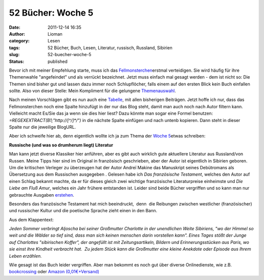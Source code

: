 52 Bücher: Woche 5
##################
:date: 2011-12-14 16:35
:author: Lioman
:category: Lesen
:tags: 52 Bücher, Buch, Lesen, Literatur, russisch, Russland, Sibirien
:slug: 52-buecher-woche-5
:status: published

Bevor ich mit meiner Empfehlung starte, muss ich das
`Fellmonsterchen <http://monstermeute.wordpress.com>`__\ erstmal
verteidigen. Sie wird häufig für ihre Themenwahle "angefeindet" und als
verrückt bezeichnet. Jetzt muss einfach mal gesagt werden - dem ist
nicht so: Die Themen sind bisher gut und lassen dazu immer noch
Schlupflöcher, falls einem auf den ersten Blick kein Buch einfallen
sollte. Also von dieser Stelle: Mein Kompliment für die gelungene
`Themenauswahl <https://monstermeute.wordpress.com/projekt-52-bucher/projekt-52-bucher-die-beitrage/>`__.

Nach meinen Vorschlägen gibt es nun auch eine
`Tabelle <https://docs.google.com/spreadsheet/ccc?key=0AoM_zTSrIiv5dGFrdFRUaEtlbWJ6eno5OTM3SnB5RkE#gid=0>`__,
mit allen bisherigen Beiträgen. Jetzt hoffe ich nur, dass das
Fellmonsterchen noch eine Spalte hinzufügt in der nur das Blog steht,
damit man auch noch nach Autor filtern kann. Vielleicht macht Es/Sie das
ja wenn sie dies hier liest? Dazu könnte man sogar eine Formel benutzen:
*=REGEXEXTRACT(B1;"http://[^/]\*/")* in die nächste Spalte einfügen und
nach untenb kopieren. Dann steht in dieser Spalte nur die jeweilige
BlogURL.

Aber ich schweife hier ab, denn eigentlich wollte ich ja zum Thema der
`Woche
5 <https://monstermeute.wordpress.com/2011/12/02/52-bucher-woche-5/>`__\ etwas
schreiben:

**Russische (und was so drumherum liegt) Literatur**

Man kann jetzt diverse Klassiker hier anführen, aber es gibt auch
wirklich gute aktuellere Literatur aus Russland/von Russen. Meine Tipps
hier sind im Original in französisch geschrieben, aber der Autor ist
eigentlich in Sibirien geboren. Um die kritischen Verleger zu überzeugen
hat der Autor Andreï Makine das Manuskript seines Debütromans als
Übersetzung aus dem Russischen ausgegeben . Gelesen habe ich *Das
französische Testament*, welches den Autor auf einen Schlag bekannt
machte, da er für dieses gleich zwei wichtige französische
Literaturpreise einheimste und *Die Liebe am Fluß Amur*, welches ein
Jahr frühere entstanden ist. Leider sind beide Bücher vergriffen und so
kann man nur gebrauchte Ausgaben
`erstehen <http://www.amazon.de/mn/search?_encoding=UTF8&site-redirect=de&sort=relevancerank&search-alias=books&tag=liomblog-21&ie=UTF8&linkCode=ur2&camp=1638&creative=19454&field-author=Andre%C3%AF%20Makine%23>`__.

Besonders das französische Testament hat mich beeindruckt,  denn  die
Reibungen zwischen westlicher (französischer) und russischer Kultur und
die poetische Sprache zieht einen in den Bann.

Aus dem Klappentext:

*Jeden Sommer verbringt Aljoscha bei seiner Großmutter Charlotte in der
unendlichen Weite Sibiriens, "wo der Himmel so weit und die Wälder so
tief sind, dass man sich keinen menschen darin vorstellen kann". Eines
Tages stößt der Junge auf Charlottes "sibirischen Koffer", der angefüllt
ist mit Zeitungsartikeln, Bildern und Erinnerungsstücken aus Paris, wo
sie einst ihre Kindheit verbracht hat.  Zu jedem Stück kann die
Großmutter eine kleine Anekdote oder Episode aus Ihrem Leben erzählen.*

Wie gesagt ist das Buch leider vergriffen. Aber man bekommt es noch gut
über diverse Onlinedienste, wie z.B.
`bookcrossing <http://www.bookcrossing.com/searchbooks?BookType=0&Title=das+franz%C3%B6sische+Testament&TitleExact=false&Author=&AuthorExact=false&MemberName=&JournalText=&Status=All&ISBN=&Category=0&BCID=&BcidTarget=NewJournalEntry&BookSort=Title&SortDirection=Descending#preResult>`__ oder `Amazon
(0,01€+Versand) <http://www.amazon.de/gp/offer-listing/3453150244?ie=UTF8&site-redirect=de&ref_=sr_1_1_olp&tag=liomblog-21&ie=UTF8&linkCode=ur2&qid=1323876576&camp=1638&sr=8-1&creative=19454&condition=used%23>`__

 
